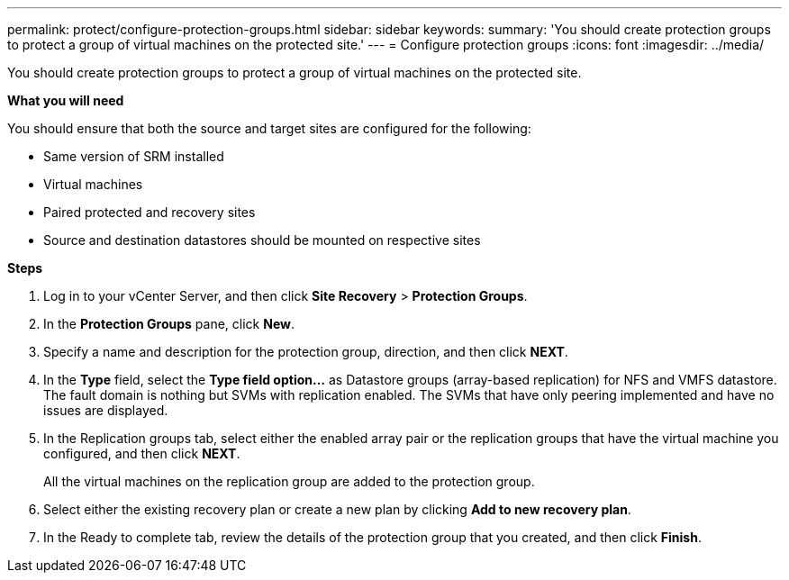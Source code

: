 ---
permalink: protect/configure-protection-groups.html
sidebar: sidebar
keywords:
summary: 'You should create protection groups to protect a group of virtual machines on the protected site.'
---
= Configure protection groups
:icons: font
:imagesdir: ../media/

[.lead]
You should create protection groups to protect a group of virtual machines on the protected site.

*What you will need*

You should ensure that both the source and target sites are configured for the following:

* Same version of SRM installed
* Virtual machines
* Paired protected and recovery sites
* Source and destination datastores should be mounted on respective sites

*Steps*

. Log in to your vCenter Server, and then click *Site Recovery* > *Protection Groups*.
. In the *Protection Groups* pane, click *New*.
. Specify a name and description for the protection group, direction, and then click *NEXT*.
. In the *Type* field, select the *Type field option...* as Datastore groups (array-based replication) for NFS and VMFS datastore.
The fault domain is nothing but SVMs with replication enabled. The SVMs that have only peering implemented and have no issues are displayed.

. In the Replication groups tab, select either the enabled array pair or the replication groups that have the virtual machine you configured, and then click *NEXT*.
+
All the virtual machines on the replication group are added to the protection group.

. Select either the existing recovery plan or create a new plan by clicking *Add to new recovery plan*.
. In the Ready to complete tab, review the details of the protection group that you created, and then click *Finish*.
